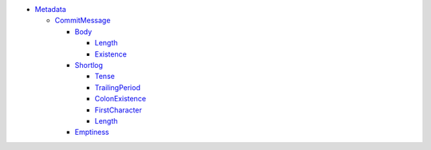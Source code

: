 - `Metadata <Metadata>`_   

  - `CommitMessage <Metadata/CommitMessage>`_     

    - `Body <Metadata/CommitMessage/Body>`_       

      - `Length <Metadata/CommitMessage/Body/Length>`_         

      - `Existence <Metadata/CommitMessage/Body/Existence>`_         

    - `Shortlog <Metadata/CommitMessage/Shortlog>`_       

      - `Tense <Metadata/CommitMessage/Shortlog/Tense>`_         

      - `TrailingPeriod <Metadata/CommitMessage/Shortlog/TrailingPeriod>`_         

      - `ColonExistence <Metadata/CommitMessage/Shortlog/ColonExistence>`_         

      - `FirstCharacter <Metadata/CommitMessage/Shortlog/FirstCharacter>`_         

      - `Length <Metadata/CommitMessage/Shortlog/Length>`_         

    - `Emptiness <Metadata/CommitMessage/Emptiness>`_       

